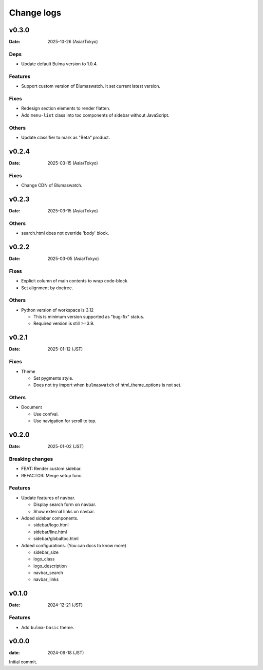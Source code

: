 ===========
Change logs
===========

v0.3.0
======

:Date: 2025-10-26 (Asia/Tokyo)

Deps
----

* Update default Bulma version to 1.0.4.

Features
--------

* Support custom version of Blumaswatch. It set current latest version.

Fixes
-----

* Redesign section elements to render flatten.
* Add ``menu-list`` class into toc components of sidebar without JavaScript.

Others
------

* Update classifier to mark as "Beta" product.

v0.2.4
======

:Date: 2025-03-15 (Asia/Tokyo)

Fixes
-----

* Change CDN of Blumaswatch.

v0.2.3
======

:Date: 2025-03-15 (Asia/Tokyo)

Others
------

* search.html does not override 'body' block.

v0.2.2
======

:Date: 2025-03-05 (Asia/Tokyo)

Fixes
-----

* Explicit column of main contents to wrap code-block.
* Set alignment by doctree.

Others
------

* Python version of workspace is 3.12

  * This is minimum version supported as "bug-fix" status.
  * Required version is still >=3.9.

v0.2.1
======

:Date: 2025-01-12 (JST)

Fixes
-----

* Theme

  * Set pygments style.
  * Does not try import when ``bulmaswatch`` of html_theme_options is not set.

Others
------

* Document

  * Use confval.
  * Use navigation for scroll to top.

v0.2.0
======

:Date: 2025-01-02 (JST)

Breaking changes
----------------

* FEAT: Render custom sidebar.
* REFACTOR: Merge setup func.

Features
--------

* Update features of navbar.

  * Display search form on navbar.
  * Show external links on navbar.

* Added sidebar components.

  * sidebar/logo.html
  * sidebar/line.html
  * sidebar/globaltoc.html

* Added configurations. (You can docs to know more)

  * sidebar_size
  * logo_class
  * logo_description
  * navbar_search
  * navbar_links

v0.1.0
======

:Date: 2024-12-21 (JST)

Features
--------

* Add ``bulma-basic`` theme.

v0.0.0
======

:date: 2024-09-18 (JST)

Initial commit.
